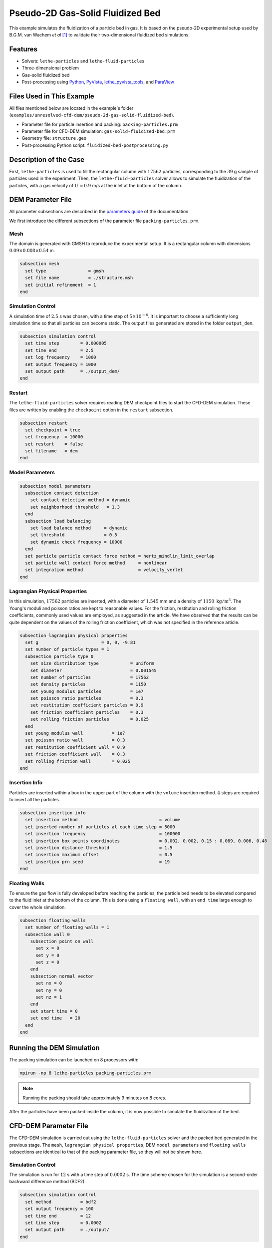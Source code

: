 ==================================
Pseudo-2D Gas-Solid Fluidized Bed
==================================

This example simulates the fluidization of a particle bed in gas. It is based on the pseudo-2D experimental setup used by B.G.M. van Wachem *et al* [#Wachem2001]_ to validate their two-dimensional fluidized bed simulations.

----------------------------------
Features
----------------------------------

- Solvers: ``lethe-particles`` and ``lethe-fluid-particles``
- Three-dimensional problem
- Gas-solid fluidized bed
- Post-processing using `Python <https://www.python.org/>`_, `PyVista <https://docs.pyvista.org/>`_, `lethe_pyvista_tools <https://github.com/chaos-polymtl/lethe/tree/master/contrib/postprocessing>`_, and `ParaView <https://www.paraview.org/>`_


---------------------------
Files Used in This Example
---------------------------

All files mentioned below are located in the example's folder (``examples/unresolved-cfd-dem/pseudo-2d-gas-solid-fluidized-bed``).

- Parameter file for particle insertion and packing: ``packing-particles.prm``
- Parameter file for CFD-DEM simulation: ``gas-solid-fluidized-bed.prm``
- Geometry file: ``structure.geo``
- Post-processing Python script: ``fluidized-bed-postprocessing.py``


-----------------------
Description of the Case
-----------------------

First, ``lethe-particles`` is used to fill the rectangular column with :math:`17562` particles, corresponding to the :math:`39` g sample of particles used in the experiment. Then, the ``lethe-fluid-particles`` solver allows to simulate the fluidization of the particles, with a gas velocity of :math:`U = 0.9` m/s at the inlet at the bottom of the column.


-------------------
DEM Parameter File
-------------------

All parameter subsections are described in the `parameters guide <../../../parameters/parameters.html>`_ of the documentation.

We first introduce the different subsections of the parameter file ``packing-particles.prm``.


Mesh
~~~~~

The domain is generated with GMSH to reproduce the experimental setup. It is a rectangular column with dimensions :math:`0.09\times0.008\times0.54` m.

.. code-block:: text

    subsection mesh
      set type                = gmsh
      set file name           = ./structure.msh
      set initial refinement  = 1
    end
    

Simulation Control
~~~~~~~~~~~~~~~~~~~

A simulation time of :math:`2.5` s was chosen, with a time step of :math:`5\times10^{-6}`. It is important to choose a sufficiently long simulation time so that all particles can become static. The output files generated are stored in the folder ``output_dem``.

.. code-block:: text

    subsection simulation control
      set time step        = 0.000005
      set time end         = 2.5
      set log frequency    = 1000
      set output frequency = 1000
      set output path      = ./output_dem/
    end


Restart
~~~~~~~~~

The ``lethe-fluid-particles`` solver requires reading DEM checkpoint files to start the CFD-DEM simulation. These files are written by enabling the ``checkpoint`` option in the ``restart`` subsection. 

.. code-block:: text

    subsection restart
      set checkpoint = true
      set frequency  = 10000
      set restart    = false
      set filename   = dem
    end


Model Parameters
~~~~~~~~~~~~~~~~~

.. code-block:: text

    subsection model parameters
      subsection contact detection
        set contact detection method = dynamic
        set neighborhood threshold   = 1.3
      end
      subsection load balancing
        set load balance method     = dynamic
        set threshold               = 0.5
        set dynamic check frequency = 10000
      end
      set particle particle contact force method = hertz_mindlin_limit_overlap
      set particle wall contact force method     = nonlinear
      set integration method                     = velocity_verlet
    end


Lagrangian Physical Properties
~~~~~~~~~~~~~~~~~~~~~~~~~~~~~~~

In this simulation, :math:`17562` particles are inserted, with a diameter of :math:`1.545` mm and a density of :math:`1150\;\text{kg}/\text{m}^3`. The Young's moduli and poisson ratios are kept to reasonable values. For the friction, restitution and rolling friction coefficients, commonly used values are employed, as suggested in the article. We have observed that the results can be quite dependent on the values of the rolling friction coefficient, which was not specified in the reference article.

.. code-block:: text

    subsection lagrangian physical properties
      set g                        = 0, 0, -9.81
      set number of particle types = 1
      subsection particle type 0
        set size distribution type            = uniform
        set diameter                          = 0.001545
        set number of particles               = 17562
        set density particles                 = 1150
        set young modulus particles           = 1e7
        set poisson ratio particles           = 0.3
        set restitution coefficient particles = 0.9
        set friction coefficient particles    = 0.3
        set rolling friction particles        = 0.025
      end
      set young modulus wall           = 1e7
      set poisson ratio wall           = 0.3
      set restitution coefficient wall = 0.9
      set friction coefficient wall    = 0.3
      set rolling friction wall        = 0.025
    end


Insertion Info
~~~~~~~~~~~~~~~~~~~

Particles are inserted within a box in the upper part of the column with the ``volume`` insertion method. :math:`4` steps are required to insert all the particles.

.. code-block:: text

    subsection insertion info
      set insertion method                               = volume
      set inserted number of particles at each time step = 5000
      set insertion frequency                            = 100000
      set insertion box points coordinates               = 0.002, 0.002, 0.15 : 0.089, 0.006, 0.48
      set insertion distance threshold                   = 1.5
      set insertion maximum offset                       = 0.5
      set insertion prn seed                             = 19
    end


Floating Walls
~~~~~~~~~~~~~~~~~~~

To ensure the gas flow is fully developed before reaching the particles, the particle bed needs to be elevated compared to the fluid inlet at the bottom of the column. This is done using a ``floating wall``, with an ``end time`` large enough to cover the whole simulation.

.. code-block:: text

    subsection floating walls
      set number of floating walls = 1
      subsection wall 0
        subsection point on wall
          set x = 0
          set y = 0
          set z = 0
        end
        subsection normal vector
          set nx = 0
          set ny = 0
          set nz = 1
        end
        set start time = 0
        set end time   = 20
      end
    end


---------------------------
Running the DEM Simulation
---------------------------

The packing simulation can be launched on 8 processors with:

.. code-block:: text
  :class: copy-button

  mpirun -np 8 lethe-particles packing-particles.prm

.. note:: 
    Running the packing should take approximately 9 minutes on 8 cores.


After the particles have been packed inside the column, it is now possible to simulate the fluidization of the bed.


-----------------------
CFD-DEM Parameter File
-----------------------

The CFD-DEM simulation is carried out using the ``lethe-fluid-particles`` solver and the packed bed generated in the previous stage. The ``mesh``, ``lagrangian physical properties``, DEM ``model parameters`` and ``floating walls`` subsections are identical to that of the packing parameter file, so they will not be shown here.


Simulation Control
~~~~~~~~~~~~~~~~~~~~

The simulation is run for :math:`12` s with a time step of :math:`0.0002` s. The time scheme chosen for the simulation is a second-order backward difference method (BDF2).

.. code-block:: text

    subsection simulation control
      set method           = bdf2
      set output frequency = 100
      set time end         = 12
      set time step        = 0.0002
      set output path      = ./output/
    end


Physical Properties
~~~~~~~~~~~~~~~~~~~~~

The kinematic viscosity and density of the gas are set to respectively :math:`1.33\times10^{-5}\;\text{m}^2/\text{s}` and :math:`1.28\;\text{kg}/\text{m}^3` to match those used in the article.

.. code-block:: text

    subsection physical properties
      subsection fluid 0
        set kinematic viscosity = 1.33e-5
        set density             = 1.28
      end
    end


Initial Conditions
~~~~~~~~~~~~~~~~~~

For the initial conditions, we choose zero initial conditions for the velocity. 

.. code-block:: text

    subsection initial conditions
      subsection uvwp
          set Function expression = 0; 0; 0; 0
      end
    end
 

Boundary Conditions
~~~~~~~~~~~~~~~~~~~~~~~~~~~~

For the fluid boundary conditions, the left and right walls (ID = 3) are treated as no-slip boundary conditions, the front and back walls (ID = 2) are defined as slip boundary conditions, the bottom of the column (ID = 0) is an inlet velocity of :math:`0.9` m/s and the top of the column (ID = 1) is an outlet for the gas phase. We set the left and the rigfht walls as no-slip boundary conditions to ensure that the gas bubbles is generated in the center of the fluidized bed, as in the experiment. 

.. code-block:: text

  subsection boundary conditions
    set number = 4
    subsection bc 0
      set id   = 0
      set type = function
      subsection u
        set Function expression = 0
      end
      subsection v
        set Function expression = 0
      end
      subsection w
        set Function expression = 0.9
      end
    end
    subsection bc 1
      set id   = 1
      set type = outlet
    end
    subsection bc 2
      set id   = 2
      set type = slip
    end
    subsection bc 3
      set id   = 3
      set type = noslip
    end
  end


Void Fraction
~~~~~~~~~~~~~~~

The void fraction calculation uses the checkpoint files from the previous DEM simulation, with the ``dem`` prefix. Then, the Quadrature Centered Method (``qcm``) is employed to carry out the calculation. We set a very small smoothing coefficient of approximatively :math:`d_p` to ensure that the void fraction remains bounded. More information about the different methods used to calculate the void fraction is given in the Lethe documentation (`Void fraction section <../../../theory/multiphase/cfd_dem/unresolved_cfd-dem.html#void-fraction>`_).

.. code-block:: text

    subsection void fraction
      set mode                         = qcm
      set qcm sphere equal cell volume = true
      set read dem                     = true
      set dem file name                = dem
      set l2 smoothing length          = 0.0015
    end


CFD-DEM
~~~~~~~~~

We enable all hydrodynamic forces in the CFD-DEM simulation, such as the drag, buoyancy, shear and pressure forces. The drag model used is the Di Felice model, which is a commonly used model for gas-solid flows. We use the default value of the grad-div length scale (``grad-div length scale = 1``) to ensure that mass conservation is well enforced.

.. code-block:: text

    subsection cfd-dem
      set grad div                      = true
      set void fraction time derivative = true
      set drag force                    = true
      set buoyancy force                = true
      set shear force                   = true
      set pressure force                = true
      set drag model                    = difelice
      set coupling frequency            = 100
      set vans model                    = modelA
    end
    

Non-linear Solver
~~~~~~~~~~~~~~~~~

We use the inexact Newton non-linear solver to minimize the number of time the matrix of the system is assembled. This is used to increase the speed of the simulation, since the matrix assembly is computationally expensive.

.. code-block:: text

  subsection non-linear solver
    subsection fluid dynamics
      set solver           = inexact_newton
      set tolerance        = 1e-6
      set max iterations   = 20
      set matrix tolerance = 0.2
      set verbosity        = verbose
    end
  end


Linear Solver
~~~~~~~~~~~~~

We use an ILU preconditioner with a fill level of one to ensure that the preconditioner is not too expensive to compute, but that the GMRES method converges adequately.

.. code-block:: text

    subsection linear solver
      subsection fluid dynamics
        set method                                = gmres
        set max iters                             = 200
        set relative residual                     = 1e-3
        set minimum residual                      = 1e-11
        set preconditioner                        = ilu
        set ilu preconditioner fill               = 1
        set ilu preconditioner absolute tolerance = 1e-14
        set ilu preconditioner relative tolerance = 1.00
        set verbosity                             = verbose
        set max krylov vectors                    = 200
      end
    end


------------------------------
Running the CFD-DEM Simulation
------------------------------

The CFD-DEM simulation is run with the following command:

.. code-block:: text
  :class: copy-button

  mpirun -np 10 lethe-fluid-particles gas-solid-fluidized-bed.prm


.. note:: 
    Running this simulation should take approximately 12 hours on 16 cores.


----------------
Post-processing
----------------

A Python post-processing code ``fluidized-bed-postprocessing.py`` is provided with this example. It is used to compare, at a height of :math:`45` mm in the bed, our simulation results with the experimental results obtained by B.G.M. van Wachem *et al* [#Wachem2001]_. 

The simulation is compared to the experiment using the pressure, void fraction and bed height fluctuations and the power spectral density of the pressure fluctuations. The power spectral density is calculated using the Fast Fourier Transform (FFT) of the pressure fluctuations with a sampling frequency of :math:`1000` Hz, and it is then filtered with a Gaussian filter. The Gaussian filter is used to reduce the noise in the pressure signal, by averaging the values with a Gaussian distribution.

The post-processing code can be run with the following command. The argument is the folder which contains the ``.prm`` file.

.. code-block:: text
  :class: copy-button

    python3 fluidized-bed-postprocessing.py  --folder ./

.. important::

    You need to ensure that ``lethe_pyvista_tools`` is working on your machine. Click `here <../../../tools/postprocessing/postprocessing_pyvista.html>`_ for details.


--------
Results
--------

The following figures compare the pressure, void fraction and bed height fluctuations of the fluidized bed, at :math:`45` mm above the floating wall, with the results obtained experimentally by B.G.M. van Wachem *et al*.

.. figure:: images/pressure-fluctuations.png
    :width: 400
    :align: center

.. image:: images/void-fraction-fluctuations.png
    :width: 400
    :height: 300

.. image:: images/bed-height.png
    :width: 400
    :height: 300


These three figures show that the frequency of the peaks seems to be well replicated for each quantity. However, in the case of the relative pressure and the height of the bed, the amplitude of the signals from the simulation is lower than what was obtained experimentally. Regarding the void fraction, the values are rather far from the experimental ones. This is mainly because the experimental voidage is calculated using light intensity measurements, which can lead to low void fraction values (:math:`0.2`). In a packed bed, void fraction is usually higher than :math:`0.36`.


The following figure compares the simulated pressure power spectral density (PSD) with the one which uses the experimental data.

.. figure:: images/pressure-psd.png
    :width: 500
    :align: center


Although the simulation PSD is several orders of magnitude lower, the shape of the curve and the peak frequency show good agreement with the experimental data.


The simulated fluidized bed is shown in the animation below.

.. raw:: html

    <iframe width="640" height="360" src="https://youtu.be/o0Ks0Nvlo-o" frameborder="0" allowfullscreen></iframe>


----------
Reference
----------

.. [#Wachem2001] B.G.M. van Wachem, J. van der Schaaf, J.C. Schouten, R. Krishna, and C.M. van den Bleek, “Experimental validation of Lagrangian–Eulerian simulations of fluidized beds,” *Powder Technology*, vol. 116, pp. 155–165, 2001. Available: `<https://www.sciencedirect.com/science/article/pii/S0032591000003892>`_.
